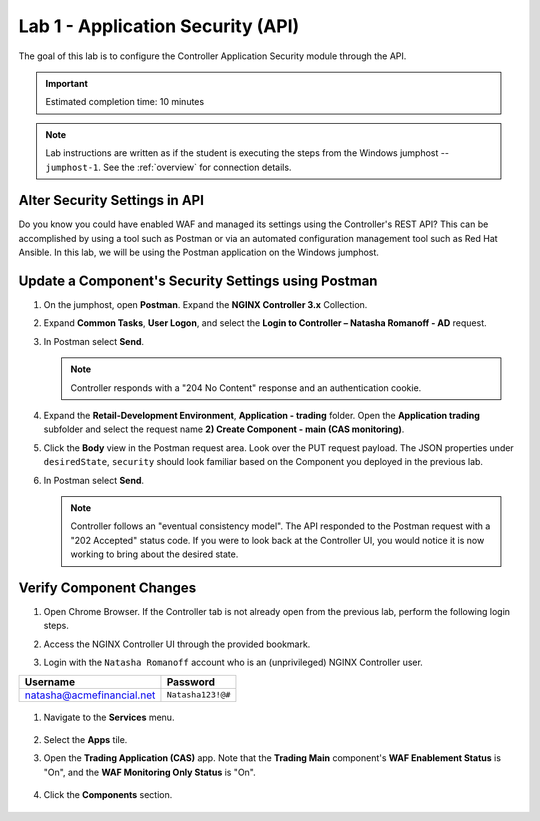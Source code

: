 Lab 1 - Application Security (API)
##################################

The goal of this lab is to configure the Controller Application Security module through the API.

.. IMPORTANT::
    Estimated completion time: 10 minutes

.. NOTE::
    Lab instructions are written as if the student is executing the steps
    from the Windows jumphost -- ``jumphost-1``. See the :ref:`overview` for connection details.


Alter Security Settings in API
------------------------------

Do you know you could have enabled WAF and managed its settings using the Controller's REST API?
This can be accomplished by using a tool such as Postman or via an automated configuration management tool such as Red Hat Ansible.
In this lab, we will be using the Postman application on the Windows jumphost.


Update a Component's Security Settings using Postman
----------------------------------------------------

#. On the jumphost, open **Postman**. Expand the **NGINX Controller 3.x** Collection.

   .. image:: ../media/PMcoll.png
      :width: 400

#. Expand **Common Tasks**, **User Logon**, and select the **Login to Controller
   – Natasha Romanoff - AD** request.

   .. image:: ../media/PMcoll2.png
      :width: 400

#. In Postman select **Send**.

   .. image:: ../media/PMsend1.png
      :width: 600

   .. NOTE::
      Controller responds with a "204 No Content" response and an authentication cookie. 

#. Expand the **Retail-Development Environment**, **Application - trading** folder. 
   Open the **Application trading** subfolder and select the request name **2) Create Component - main (CAS monitoring)**.

   .. image:: ./media/PMTradingMainCASMonitoring.png
      :width: 400

#. Click the **Body** view in the Postman request area. Look over the PUT request payload. 
   The JSON properties under ``desiredState``, ``security`` 
   should look familiar based on the Component you deployed in the previous lab.

   .. image:: ./media/PMTradingMainCASMonitoringBody.png

#. In Postman select **Send**.

   .. image:: ./media/PMTradingMainCASMonitoringSend.png
      :width: 800

   .. NOTE::
      Controller follows an "eventual consistency model". The API responded to the Postman request with a "202 Accepted" status code.
      If you were to look back at the Controller UI, you would notice it is now working to bring about the desired state. 

   .. image:: ./media/PMTradingMainCASMonitoringConfiguring.png
      :width: 600

Verify Component Changes
------------------------

#. Open Chrome Browser. If the Controller tab is not already open from the previous lab, perform the following login steps.

#. Access the NGINX Controller UI through the provided bookmark.

   .. image:: ../media/ControllerBookmark.png
      :width: 600

#. Login with the ``Natasha Romanoff`` account who is an (unprivileged) NGINX Controller user.

+---------------------------+-------------------+
|      Username             |    Password       |
+===========================+===================+
| natasha@acmefinancial.net | ``Natasha123!@#`` |
+---------------------------+-------------------+

   .. image:: ../media/ControllerLogin-Natasha.png
        :width: 400

#. Navigate to the **Services** menu.

    .. image:: ../media/Tile-Services.png
        :width: 200

#. Select the **Apps** tile.

   .. image:: ../media/Services-Apps.png
      :width: 200

#. Open the **Trading Application (CAS)** app. Note that the **Trading Main** component's **WAF Enablement Status** is "On", and the **WAF Monitoring Only Status** is "On".

    .. image:: ./media/PMTradingMainCASMonitoringVerifyApp.png

#. Click the **Components** section. 

    .. image:: ./media/PMTradingMainCASMonitoringVerifyComponent.png
